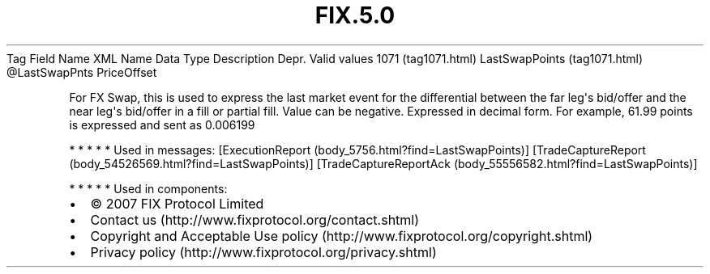.TH FIX.5.0 "" "" "Tag #1071"
Tag
Field Name
XML Name
Data Type
Description
Depr.
Valid values
1071 (tag1071.html)
LastSwapPoints (tag1071.html)
\@LastSwapPnts
PriceOffset
.PP
For FX Swap, this is used to express the last market event for the
differential between the far leg\[aq]s bid/offer and the near
leg\[aq]s bid/offer in a fill or partial fill. Value can be
negative. Expressed in decimal form. For example, 61.99 points is
expressed and sent as 0.006199
.PP
   *   *   *   *   *
Used in messages:
[ExecutionReport (body_5756.html?find=LastSwapPoints)]
[TradeCaptureReport (body_54526569.html?find=LastSwapPoints)]
[TradeCaptureReportAck (body_55556582.html?find=LastSwapPoints)]
.PP
   *   *   *   *   *
Used in components:

.PD 0
.P
.PD

.PP
.PP
.IP \[bu] 2
© 2007 FIX Protocol Limited
.IP \[bu] 2
Contact us (http://www.fixprotocol.org/contact.shtml)
.IP \[bu] 2
Copyright and Acceptable Use policy (http://www.fixprotocol.org/copyright.shtml)
.IP \[bu] 2
Privacy policy (http://www.fixprotocol.org/privacy.shtml)
